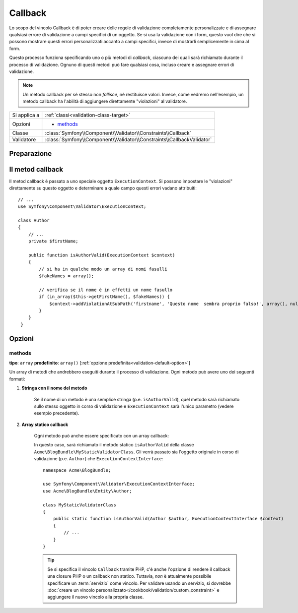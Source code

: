 Callback
========

Lo scopo del vincolo Callback è di poter creare delle regole di validazione
completamente personalizzate e di assegnare qualsiasi errore di validazione a
campi specifici di un oggetto. Se si usa la validazione con i form, questo vuol dire
che si possono mostrare questi errori personalizzati accanto a campi specifici, invece di
mostrarli semplicemente in cima al form.

Questo processo funziona specificando uno o più metodi di *callback*, ciascuno dei quali
sarà richiamato durante il processo di validazione. Ognuno di questi metodi può
fare qualsiasi cosa, incluso creare e assegnare errori di validazione.

.. note::

    Un metodo callback per sé stesso non *fallisce*, né restituisce valori. Invece,
    come vedremo nell'esempio, un metodo callback ha l'abilità di aggiungere direttamente
    "violazioni" al validatore.

+----------------+------------------------------------------------------------------------+
| Si applica a   | :ref:`classi<validation-class-target>`                                 |
+----------------+------------------------------------------------------------------------+
| Opzioni        | - `methods`_                                                           |
+----------------+------------------------------------------------------------------------+
| Classe         | :class:`Symfony\\Component\\Validator\\Constraints\\Callback`          |
+----------------+------------------------------------------------------------------------+
| Validatore     | :class:`Symfony\\Component\\Validator\\Constraints\\CallbackValidator` |
+----------------+------------------------------------------------------------------------+

Preparazione
------------

.. configuration-block::

    .. code-block:: yaml

        # src/Acme/BlogBundle/Resources/config/validation.yml
        Acme\BlogBundle\Entity\Author:
            constraints:
                - Callback:
                    methods:   [isAuthorValid]

    .. code-block:: php-annotations

        // src/Acme/BlogBundle/Entity/Author.php
        namespace Acme\BlogBundle\Entity;

        use Symfony\Component\Validator\Constraints as Assert;

        /**
         * @Assert\Callback(methods={"isAuthorValid"})
         */
        class Author
        {
        }

    .. code-block:: xml

        <!-- src/Acme/BlogBundle/Resources/config/validation.xml -->
        <?xml version="1.0" encoding="UTF-8" ?>
        <constraint-mapping xmlns="http://symfony.com/schema/dic/constraint-mapping"
            xmlns:xsi="http://www.w3.org/2001/XMLSchema-instance"
            xsi:schemaLocation="http://symfony.com/schema/dic/constraint-mapping http://symfony.com/schema/dic/constraint-mapping/constraint-mapping-1.0.xsd">

            <class name="Acme\BlogBundle\Entity\Author">
                <constraint name="Callback">
                    <option name="methods">
                        <value>isAuthorValid</value>
                    </option>
                </constraint>
            </class>
        </constraint-mapping>

    .. code-block:: php

        // src/Acme/BlogBundle/Entity/Author.php
        namespace Acme\BlogBundle\Entity;

        use Symfony\Component\Validator\Mapping\ClassMetadata;
        use Symfony\Component\Validator\Constraints as Assert;

        class Author
        {
            public static function loadValidatorMetadata(ClassMetadata $metadata)
            {
                $metadata->addConstraint(new Assert\Callback(array(
                    'methods' => array('isAuthorValid'),
                )));
            }
        }

Il metod callback
-----------------

Il metod callback è passato a uno speciale oggetto ``ExecutionContext``. Si possono
impostare le "violazioni" direttamente su questo oggetto e determinare a quale campo
questi errori vadano attribuiti::

    // ...
    use Symfony\Component\Validator\ExecutionContext;

    class Author
    {
        // ...
        private $firstName;

        public function isAuthorValid(ExecutionContext $context)
        {
            // si ha in qualche modo un array di nomi fasulli
            $fakeNames = array();

            // verifica se il nome è in effetti un nome fasullo
            if (in_array($this->getFirstName(), $fakeNames)) {
                $context->addViolationAtSubPath('firstname', 'Questo nome  sembra proprio falso!', array(), null);
            }
        }
     }

Opzioni
-------

methods
~~~~~~~

**tipo**: ``array`` **predefinito**: ``array()`` [:ref:`opzione predefinita<validation-default-option>`]

Un array di metodi che andrebbero eseguiti durante il processo di validazione.
Ogni metodo può avere uno dei seguenti formati:

1) **Stringa con il nome del metodo**

    Se il nome di un metodo è una semplice stringa (p.e. ``isAuthorValid``), quel
    metodo sarà richiamato sullo stesso oggetto in corso di validazione e
    ``ExecutionContext`` sarà l'unico parametro (vedere esempio precedente).

2) **Array statico callback**

    Ogni metodo può anche essere specificato con un array callback:

    .. configuration-block::

        .. code-block:: yaml

            # src/Acme/BlogBundle/Resources/config/validation.yml
            Acme\BlogBundle\Entity\Author:
                constraints:
                    - Callback:
                        methods:
                            -    [Acme\BlogBundle\MyStaticValidatorClass, isAuthorValid]

        .. code-block:: php-annotations

            // src/Acme/BlogBundle/Entity/Author.php
            use Symfony\Component\Validator\Constraints as Assert;

            /**
             * @Assert\Callback(methods={
             *     { "Acme\BlogBundle\MyStaticValidatorClass", "isAuthorValid"}
             * })
             */
            class Author
            {
            }

        .. code-block:: xml

            <!-- src/Acme/BlogBundle/Resources/config/validation.xml -->
            <?xml version="1.0" encoding="UTF-8" ?>
            <constraint-mapping xmlns="http://symfony.com/schema/dic/constraint-mapping"
                xmlns:xsi="http://www.w3.org/2001/XMLSchema-instance"
                xsi:schemaLocation="http://symfony.com/schema/dic/constraint-mapping http://symfony.com/schema/dic/constraint-mapping/constraint-mapping-1.0.xsd">

                <class name="Acme\BlogBundle\Entity\Author">
                    <constraint name="Callback">
                        <option name="methods">
                            <value>
                                <value>Acme\BlogBundle\MyStaticValidatorClass</value>
                                <value>isAuthorValid</value>
                            </value>
                        </option>
                    </constraint>
                </class>
            </constraint-mapping>

        .. code-block:: php

            // src/Acme/BlogBundle/Entity/Author.php

            use Symfony\Component\Validator\Mapping\ClassMetadata;
            use Symfony\Component\Validator\Constraints\Callback;

            class Author
            {
                public $name;

                public static function loadValidatorMetadata(ClassMetadata $metadata)
                {
                    $metadata->addConstraint(new Callback(array(
                        'methods' => array(
                            array('Acme\BlogBundle\MyStaticValidatorClass', 'isAuthorValid'),
                        ),
                    )));
                }
            }

    In questo caso, sarà richiamato il metodo statico ``isAuthorValid`` della classe
    ``Acme\BlogBundle\MyStaticValidatorClass``. Gli verrà passato sia l'oggetto originale
    in corso di validazione (p.e. ``Author``) che ``ExecutionContextInterface``::

        namespace Acme\BlogBundle;
    
        use Symfony\Component\Validator\ExecutionContextInterface;
        use Acme\BlogBundle\Entity\Author;

        class MyStaticValidatorClass
        {
            public static function isAuthorValid(Author $author, ExecutionContextInterface $context)
            {
                // ...
            }
        }

    .. tip::

        Se si specifica il vincolo ``Callback`` tramite PHP, c'è anche l'opzione
        di rendere il callback una closure PHP o un callback non statico.
        Tuttavia, *non* è attualmente possibile specificare un :term:`servizio`
        come vincolo. Per validare usando un servizio, si dovrebbe
        :doc:`creare un vincolo personalizzato</cookbook/validation/custom_constraint>`
        e aggiungere il nuovo vincolo alla propria classe.
